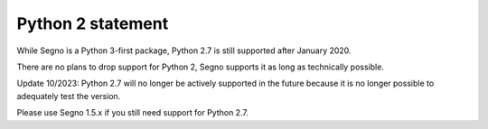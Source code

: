 Python 2 statement
==================

While Segno is a Python 3-first package, Python 2.7 is still supported
after January 2020.

There are no plans to drop support for Python 2, Segno supports it
as long as technically possible.

Update 10/2023: Python 2.7 will no longer be actively supported in the future 
because it is no longer possible to adequately test the version.

Please use Segno 1.5.x if you still need support for Python 2.7.

